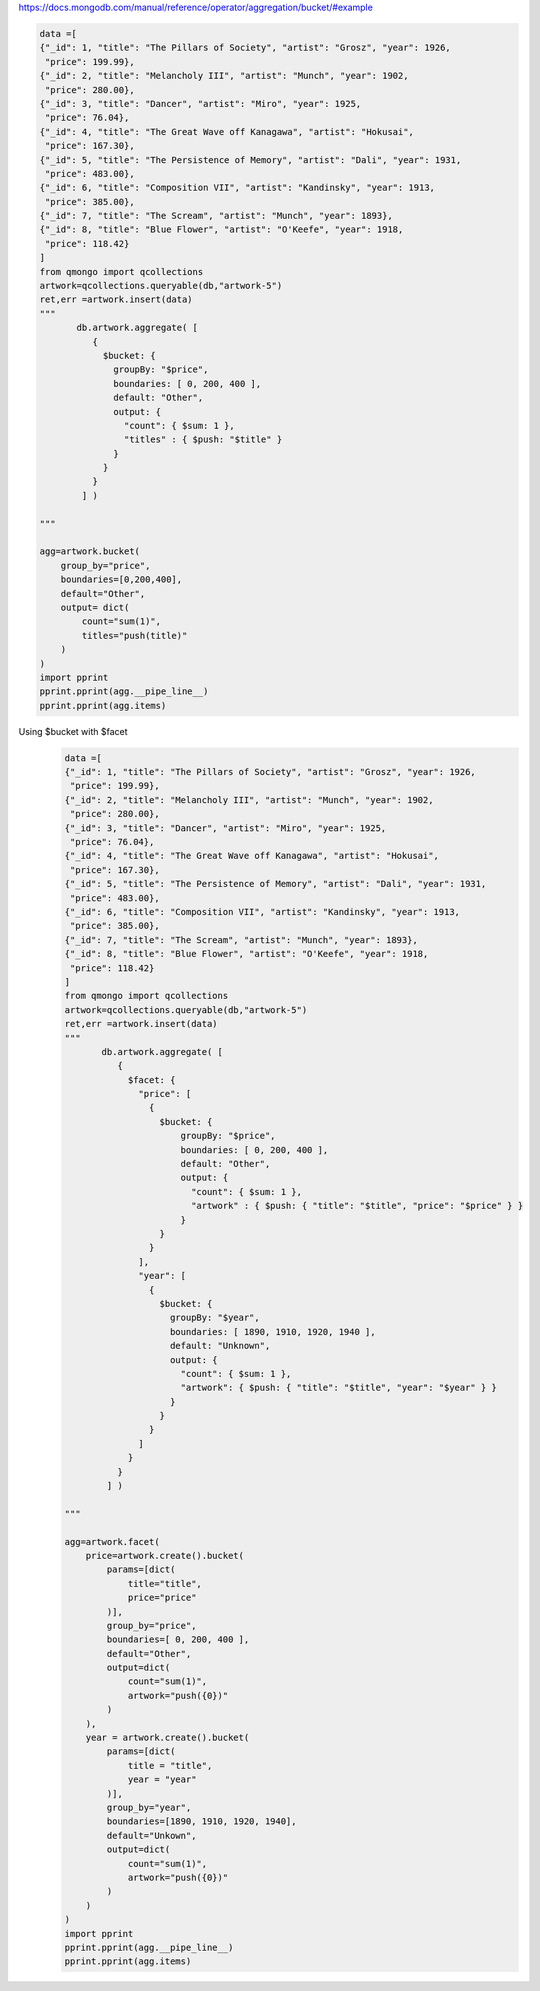 https://docs.mongodb.com/manual/reference/operator/aggregation/bucket/#example

.. code-block::

    data =[
    {"_id": 1, "title": "The Pillars of Society", "artist": "Grosz", "year": 1926,
     "price": 199.99},
    {"_id": 2, "title": "Melancholy III", "artist": "Munch", "year": 1902,
     "price": 280.00},
    {"_id": 3, "title": "Dancer", "artist": "Miro", "year": 1925,
     "price": 76.04},
    {"_id": 4, "title": "The Great Wave off Kanagawa", "artist": "Hokusai",
     "price": 167.30},
    {"_id": 5, "title": "The Persistence of Memory", "artist": "Dali", "year": 1931,
     "price": 483.00},
    {"_id": 6, "title": "Composition VII", "artist": "Kandinsky", "year": 1913,
     "price": 385.00},
    {"_id": 7, "title": "The Scream", "artist": "Munch", "year": 1893},
    {"_id": 8, "title": "Blue Flower", "artist": "O'Keefe", "year": 1918,
     "price": 118.42}
    ]
    from qmongo import qcollections
    artwork=qcollections.queryable(db,"artwork-5")
    ret,err =artwork.insert(data)
    """
           db.artwork.aggregate( [
              {
                $bucket: {
                  groupBy: "$price",
                  boundaries: [ 0, 200, 400 ],
                  default: "Other",
                  output: {
                    "count": { $sum: 1 },
                    "titles" : { $push: "$title" }
                  }
                }
              }
            ] )

    """

    agg=artwork.bucket(
        group_by="price",
        boundaries=[0,200,400],
        default="Other",
        output= dict(
            count="sum(1)",
            titles="push(title)"
        )
    )
    import pprint
    pprint.pprint(agg.__pipe_line__)
    pprint.pprint(agg.items)

Using $bucket with $facet
    .. code-block::

        data =[
        {"_id": 1, "title": "The Pillars of Society", "artist": "Grosz", "year": 1926,
         "price": 199.99},
        {"_id": 2, "title": "Melancholy III", "artist": "Munch", "year": 1902,
         "price": 280.00},
        {"_id": 3, "title": "Dancer", "artist": "Miro", "year": 1925,
         "price": 76.04},
        {"_id": 4, "title": "The Great Wave off Kanagawa", "artist": "Hokusai",
         "price": 167.30},
        {"_id": 5, "title": "The Persistence of Memory", "artist": "Dali", "year": 1931,
         "price": 483.00},
        {"_id": 6, "title": "Composition VII", "artist": "Kandinsky", "year": 1913,
         "price": 385.00},
        {"_id": 7, "title": "The Scream", "artist": "Munch", "year": 1893},
        {"_id": 8, "title": "Blue Flower", "artist": "O'Keefe", "year": 1918,
         "price": 118.42}
        ]
        from qmongo import qcollections
        artwork=qcollections.queryable(db,"artwork-5")
        ret,err =artwork.insert(data)
        """
               db.artwork.aggregate( [
                  {
                    $facet: {
                      "price": [
                        {
                          $bucket: {
                              groupBy: "$price",
                              boundaries: [ 0, 200, 400 ],
                              default: "Other",
                              output: {
                                "count": { $sum: 1 },
                                "artwork" : { $push: { "title": "$title", "price": "$price" } }
                              }
                          }
                        }
                      ],
                      "year": [
                        {
                          $bucket: {
                            groupBy: "$year",
                            boundaries: [ 1890, 1910, 1920, 1940 ],
                            default: "Unknown",
                            output: {
                              "count": { $sum: 1 },
                              "artwork": { $push: { "title": "$title", "year": "$year" } }
                            }
                          }
                        }
                      ]
                    }
                  }
                ] )

        """

        agg=artwork.facet(
            price=artwork.create().bucket(
                params=[dict(
                    title="title",
                    price="price"
                )],
                group_by="price",
                boundaries=[ 0, 200, 400 ],
                default="Other",
                output=dict(
                    count="sum(1)",
                    artwork="push({0})"
                )
            ),
            year = artwork.create().bucket(
                params=[dict(
                    title = "title",
                    year = "year"
                )],
                group_by="year",
                boundaries=[1890, 1910, 1920, 1940],
                default="Unkown",
                output=dict(
                    count="sum(1)",
                    artwork="push({0})"
                )
            )
        )
        import pprint
        pprint.pprint(agg.__pipe_line__)
        pprint.pprint(agg.items)
